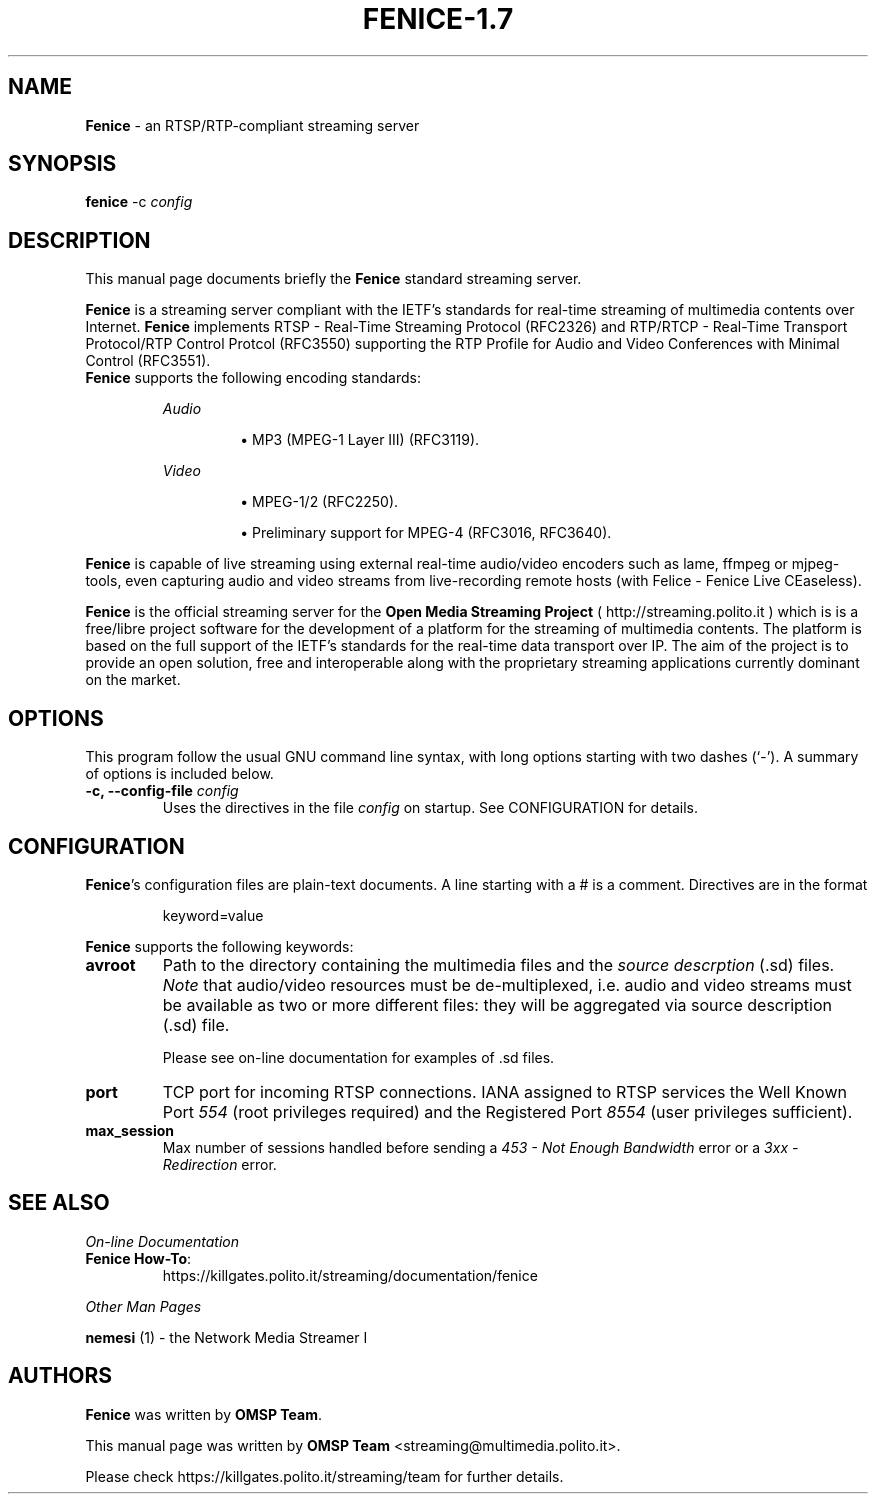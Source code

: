 .TH FENICE-1.7 "January 21, 2005"
.SH NAME
\fBFenice\fP \- an RTSP/RTP-compliant streaming server
.SH SYNOPSIS
.B fenice
.RI -c " config"
.SH DESCRIPTION
This manual page documents briefly the \fBFenice\fP standard streaming server.
.PP
.\" TeX users may be more comfortable with the \fB<whatever>\fP and
.\" \fI<whatever>\fP escape sequences to invode bold face and italics, 
.\" respectively.
\fBFenice\fP is a streaming server compliant with the IETF's standards for
real\-time streaming of multimedia contents over Internet. \fBFenice\fP implements
RTSP \- Real\-Time Streaming Protocol (RFC2326) and RTP/RTCP \- Real\-Time
Transport Protocol/RTP Control Protcol (RFC3550) supporting the RTP Profile for
Audio and Video Conferences with Minimal Control (RFC3551).
.br
\fBFenice\fP supports the following encoding standards:
.sp 1
.RS
.I Audio
.IP
\(bu
MP3 (MPEG-1 Layer III) (RFC3119).
.RE
.sp 1
.RS
.I Video
.IP
\(bu
MPEG-1/2 (RFC2250).
.IP
\(bu
Preliminary support for MPEG-4 (RFC3016, RFC3640).
.RE
.sp 1
\fBFenice\fP is capable of live streaming using external real\-time audio/video
encoders such as lame, ffmpeg or mjpeg\-tools, even capturing audio and video
streams from live-recording remote hosts (with Felice \- Fenice Live CEaseless).
.PP
\fBFenice\fP is the official streaming server for the \fBOpen Media Streaming
Project\fP (
.UH
http://streaming.polito.it
) which is is a free/libre project software for the development of a platform
for the streaming of multimedia contents. The platform is based on the full
support of the IETF's standards for the real\-time data transport over IP. The aim
of the project is to provide an open solution, free and interoperable along
with the proprietary streaming applications currently dominant on the market.

.SH OPTIONS
This program follow the usual GNU command line syntax, with long
options starting with two dashes (`-').
A summary of options is included below.
.TP
.BI "\-c, \-\-config-file " config
Uses the directives in the file \fIconfig\fP
on startup. See CONFIGURATION for details.
.SH CONFIGURATION
\fBFenice\fP's configuration files are plain-text documents. A line starting
with a # is a comment. Directives are in the format
.sp 1
.RS
keyword=value
.RE
.sp 1
\fBFenice\fP supports the following keywords:
.TP
.B avroot
Path to the directory containing the multimedia files and the \fIsource
descrption\fP (.sd) files. \fINote\fP that audio/video resources must be
de-multiplexed, i.e.  audio and video streams must be available as two or more
different files: they will be aggregated via source description (.sd) file.
.sp 1
Please see on-line documentation for examples of .sd files.
.TP
.B port
TCP port for incoming RTSP connections. IANA assigned to RTSP services the Well
Known Port \fI554\fP (root privileges required) and the Registered Port
\fI8554\fP (user privileges sufficient).
.TP
.B max_session
Max number of sessions handled before sending a \fI453 \- Not Enough
Bandwidth\fP error or a \fI3xx \- Redirection\fP error.
.SH SEE ALSO
\fIOn-line Documentation\fP
.TP
.BR "Fenice How-To":
.UH
https://killgates.polito.it/streaming/documentation/fenice
.sp 1
.PP
\fIOther Man Pages\fP
.PP
\fBnemesi\fP (1) - the Network Media Streamer I
.SH AUTHORS
\fBFenice\fP was written by \fBOMSP Team\fP.
.PP
This manual page was written by \fBOMSP Team\fP <streaming@multimedia.polito.it>.
.PP
Please check 
.UH
https://killgates.polito.it/streaming/team
for further details.


